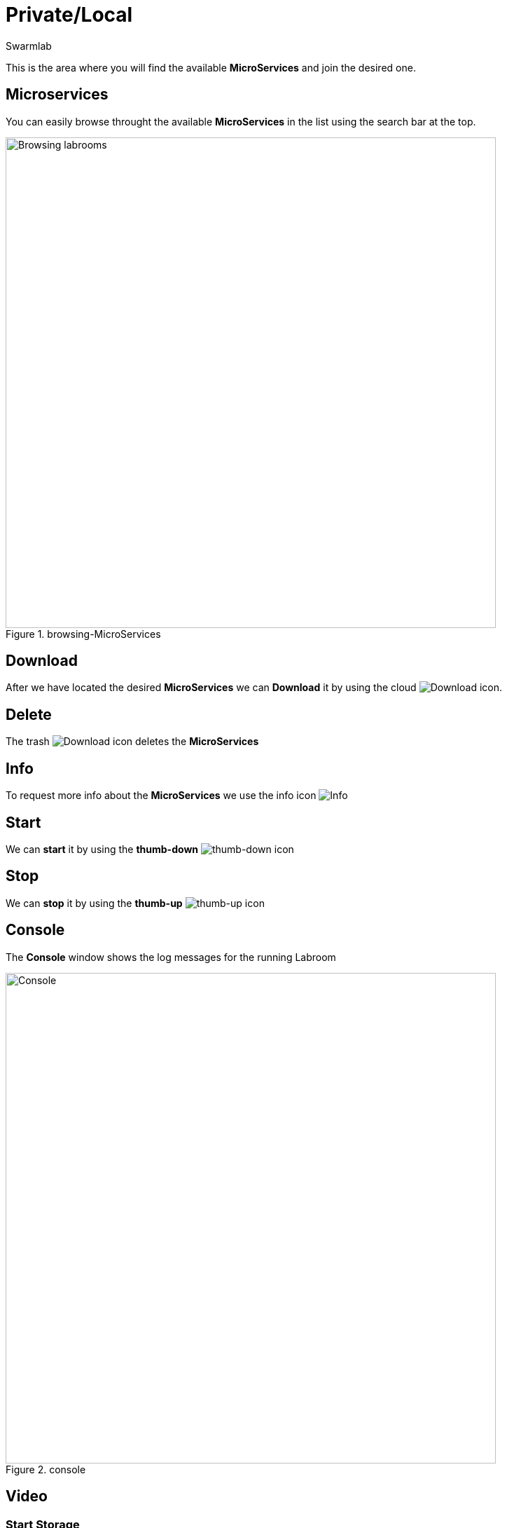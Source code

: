= Private/Local
Swarmlab
:idprefix:
:idseparator: -
:!example-caption:
:!table-caption:
:page-pagination:


This is the area where you will find the available *MicroServices* and join the desired one.

== Microservices

You can easily browse throught the available *MicroServices* in the list using the search bar at the top.

.browsing-MicroServices
image::hybrid:browsing-microservices.png[Browsing labrooms,700,float=center]

== Download

After we have located the desired *MicroServices* we can *Download* it by using the cloud 
image:hybrid:cloud_icon_down.png[Download] icon.

== Delete

The trash 
image:hybrid:trash_icon.png[Download]
icon  deletes the *MicroServices*

== Info

To request more info about the *MicroServices* we use the info icon
image:hybrid:info_icon.png[Info]

== Start

We can *start* it by using the *thumb-down*
image:hybrid:thumb-down.png[thumb-down]
icon 


== Stop

We can *stop* it by using the *thumb-up*
image:hybrid:thumb-up.png[thumb-up]
icon

== Console

The *Console* window shows the log messages for the running Labroom

.console
image::hybrid:console.png[Console,700,float=center]

== Video

=== Start Storage

****
TIP: Learn how to start using a Microservice

video::564701215[vimeo]
****
